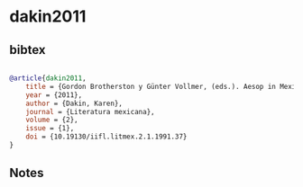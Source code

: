 * dakin2011




** bibtex

#+NAME: bibtex
#+BEGIN_SRC bibtex

@article{dakin2011,
    title = {Gordon Brotherston y Günter Vollmer, (eds.). Aesop in Mexico. Die Fabeln des Aesop in Aztekischer Sprache / A 16th Century Aztec Version of Aesop´s Fables. Text with German and English Translation From the Papers of Gerdt Kutscher},
    year = {2011},
    author = {Dakin, Karen},
    journal = {Literatura mexicana},
    volume = {2},
    issue = {1},
    doi = {10.19130/iifl.litmex.2.1.1991.37}
}
#+END_SRC




** Notes

